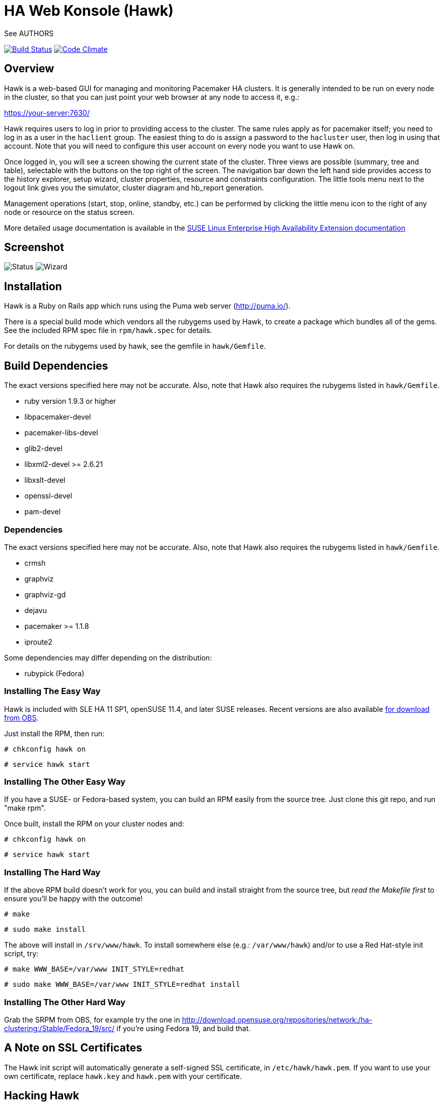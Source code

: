 HA Web Konsole (Hawk)
=====================
See AUTHORS

image:https://travis-ci.org/ClusterLabs/hawk.svg?branch=master["Build Status", link="https://travis-ci.org/ClusterLabs/hawk"]
image:https://codeclimate.com/github/ClusterLabs/hawk/badges/gpa.svg["Code Climate", link="https://codeclimate.com/github/ClusterLabs/hawk"]

== Overview ==

Hawk is a web-based GUI for managing and monitoring Pacemaker HA
clusters.  It is generally intended to be run on every node in the
cluster, so that you can just point your web browser at any node
to access it, e.g.:

https://your-server:7630/

Hawk requires users to log in prior to providing access to the
cluster.  The same rules apply as for pacemaker itself; you need to
log in as a user in the +haclient+ group.  The easiest thing to do
is assign a password to the +hacluster+ user, then log in using
that account.  Note that you will need to configure this user
account on every node you want to use Hawk on.

Once logged in, you will see a screen showing the current state of
the cluster.  Three views are possible (summary, tree and table),
selectable with the buttons on the top right of the screen.  The
navigation bar down the left hand side provides access to the history
explorer, setup wizard, cluster properties, resource and constraints
configuration.  The little tools menu next to the logout link gives
you the simulator, cluster diagram and hb_report generation.

Management operations (start, stop, online, standby, etc.) can be
performed by clicking the little menu icon to the right of any
node or resource on the status screen.

More detailed usage documentation is available in the
http://www.suse.com/documentation/sle_ha/book_sleha/?page=/documentation/sle_ha/book_sleha/data/cha_ha_configuration_hawk.html[SUSE Linux Enterprise High Availability Extension documentation]


== Screenshot

image:screens/status.png["Status"]
image:screens/wizard.png["Wizard"]

== Installation ==

Hawk is a Ruby on Rails app which runs using the Puma web server
(http://puma.io/).

There is a special build mode which vendors all the rubygems used by
Hawk, to create a package which bundles all of the gems. See the
included RPM spec file in +rpm/hawk.spec+ for details.

For details on the rubygems used by hawk, see the gemfile in
+hawk/Gemfile+.

== Build Dependencies ==

The exact versions specified here may not be accurate. Also, note that
Hawk also requires the rubygems listed in +hawk/Gemfile+.

* ruby version 1.9.3 or higher
* libpacemaker-devel
* pacemaker-libs-devel
* glib2-devel
* libxml2-devel >= 2.6.21
* libxslt-devel
* openssl-devel
* pam-devel


=== Dependencies ===

The exact versions specified here may not be accurate. Also, note that
Hawk also requires the rubygems listed in +hawk/Gemfile+.

* crmsh
* graphviz
* graphviz-gd
* dejavu
* pacemaker >= 1.1.8
* iproute2


Some dependencies may differ depending on the distribution:

* rubypick (Fedora)

=== Installing The Easy Way ===

Hawk is included with SLE HA 11 SP1, openSUSE 11.4, and later
SUSE releases. Recent versions are also available
http://software.opensuse.org/download?project=network:ha-clustering:Stable&package=hawk[for download from OBS].

Just install the RPM, then run:

--------------------------------------
# chkconfig hawk on
--------------------------------------
--------------------------------------
# service hawk start
--------------------------------------

=== Installing The Other Easy Way ===

If you have a SUSE- or Fedora-based system, you can build
an RPM easily from the source tree.  Just clone this git repo,
and run "make rpm".

Once built, install the RPM on your cluster nodes and:

--------------------------------------
# chkconfig hawk on
--------------------------------------
--------------------------------------
# service hawk start
--------------------------------------

=== Installing The Hard Way ===

If the above RPM build doesn't work for you, you can build and install
straight from the source tree, but _read the Makefile first_ to ensure
you'll be happy with the outcome!

--------------------------------------
# make
--------------------------------------
--------------------------------------
# sudo make install
--------------------------------------

The above will install in +/srv/www/hawk+. To install somewhere else
(e.g.: +/var/www/hawk+) and/or to use a Red Hat-style init script,
try:

--------------------------------------
# make WWW_BASE=/var/www INIT_STYLE=redhat
--------------------------------------
--------------------------------------
# sudo make WWW_BASE=/var/www INIT_STYLE=redhat install
--------------------------------------

=== Installing The Other Hard Way ===

Grab the SRPM from OBS, for example try the one in
http://download.opensuse.org/repositories/network:/ha-clustering:/Stable/Fedora_19/src/
if you're using Fedora 19, and build that.


== A Note on SSL Certificates ==

The Hawk init script will automatically generate a self-signed SSL
certificate, in +/etc/hawk/hawk.pem+.  If you want
to use your own certificate, replace +hawk.key+ and +hawk.pem+ with
your certificate.


== Hacking Hawk ==

To hack on Hawk we recommend to use the vagrant setup. There is a
Vagrantfile attached, maybe you need to change some values to get access
to the correct files as the current locations are restricted to SUSE
employees.

To be prepared for getting our vagrant setup running you need to follow
some steps.

* Install the vagrant package from http://www.vagrantup.com/downloads.html,
  the minimal version requirement is +>= 1.7.0+ in order to work properly
  with openSUSE/SLED workstation setups.

* Install +virtualbox+, we assume you know how to do that on your OS. If
  you prefer +libvirt+ you can use that as well.

Out of the box, +vagrant+ is configured to synchronize the working
folder to +/vagrant+ in the virtual machines using NFS. For this to
work properly, the +vagrant-bindfs+ plugin is necessary.

Install it using the following command:

--------------------------------------
  # vagrant plugin install vagrant-bindfs
--------------------------------------

* If you plan to use +libvirt+ as provider make sure you have the 
  libvirt-plugin installed:

--------------------------------------
  # vagrant plugin install vagrant-libvirt
--------------------------------------

* You still need to fetch the git submodules to finish your development setup:

--------------------------------------
  # git submodule update --init --recursive
--------------------------------------

This is all you need to prepare initally to set up the vagrant environment,
now you can simply start the virtual machine with +vagrant up+ and start
an ssh session with +vagrant ssh webui+ based on +virtualbox+. To start the
virtual machines on +libvirt+ you have to append +--provider=libvirt+ to the
above commands, e.g. +vagrant up --provider=libvirt+. If you want to access
the source within the virtual machine you have to switch to the +/vagrant+
directory.

You can access the Hawk web interface based on the git source through
+http://localhost:3000+ now. If you want to access the version installed
through packages you can reach it through +https://localhost:7630+.

Occasionally it can happen that the source based web interface has not
started properly and is not responding. In that case restart it with:

--------------------------------------
vagrant@webui:~> sudo systemctl restart hawk-development.service
--------------------------------------

If you need to change something on +hawk_chkpwd+, +hawk_invoke+ or
+hawk_monitor+ you need to provision the machine again with the command
+vagrant provision+ to get this scripts compiled and copied to the correct
places, setuid-root and group to haclient in /usr/bin again. You should
end up with something like:

--------------------------------------
# ls /usr/sbin/hawk_* -l+ +
-rwsr-x--- 1 root haclient 9884 2011-04-14 22:56 /usr/sbin/hawk_chkpwd+
-rwsr-x--- 1 root haclient 9928 2011-04-14 22:56 /usr/sbin/hawk_invoke+
-rwxr-xr-x 1 root root     9992 2011-04-14 22:56 /usr/sbin/hawk_monitor+
--------------------------------------

+hawk_chkpwd+ is almost identical to +unix2_chkpwd+, except it restricts
acccess to users in the +haclient+ group, and doesn't inject any delay
when invoked by the +hacluster+ user (which is the user Hawk's lighttpd
instance runs as).

+hawk_invoke+ allows the +hacluster+ user to run a small assortment
of Pacemaker CLI tools as another user in order to support Pacemaker's
ACL feature.  It is used by Hawk when performing various management
tasks.

+hawk_monitor+ is not installed setuid-root.  It exists to be polled
by the web browser, to facilitate near-realtime updates of the cluster
status display.  It is not used when running Hawk via WEBrick.


If the development hawk instance isn't running, it can be started using this command:

--------------------------------------
webui:/vagrant/hawk # sudo -u vagrant script/rails s
--------------------------------------


== Questions, Feedback, etc. ==

Hawk is developed at github, please file any issues or submit patches
via the github interface at https://github.com/ClusterLabs/hawk/issues .

Please direct comments, feedback, questions etc. to the Pacemaker
mailing list at http://clusterlabs.org/mailman/listinfo/users .
